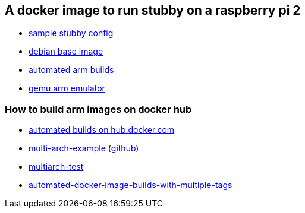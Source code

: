 == A docker image to run stubby on a raspberry pi 2

- link:https://github.com/getdnsapi/stubby/blob/develop/stubby.yml.example[sample stubby config]
- link:https://hub.docker.com/_/debian/?tab=tags&page=2[debian base image]
- link:https://github.com/docker/hub-feedback/issues/1261[automated arm builds]
- link:https://github.com/balena-io/qemu/releases/tag/v4.0.0%2Bbalena2[qemu arm emulator]

=== How to build arm images on docker hub
- link:https://docs.docker.com/docker-hub/builds/[automated builds on hub.docker.com]
- link:https://hub.docker.com/r/ckulka/multi-arch-example[multi-arch-example] (link:https://github.com/ckulka/docker-multi-arch-example[github])
- link:https://github.com/rmoriz/multiarch-test[multiarch-test]
- link:https://windsock.io/automated-docker-image-builds-with-multiple-tags/[automated-docker-image-builds-with-multiple-tags]
